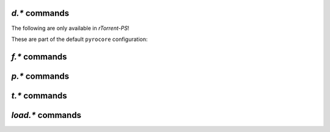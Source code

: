 .. _d-commands:

`d.*` commands
^^^^^^^^^^^^^^^^^^^^^^^^^^

.. glossary::

    d.accepting_seeders
    d.accepting_seeders.disable
    d.accepting_seeders.enable
    d.base_filename
    d.base_path
    d.bitfield
    d.bytes_done
    d.check_hash
    d.chunk_size
    d.chunks_hashed
    d.chunks_seen
    d.close
    d.close.directly
    d.complete
    d.completed_bytes
    d.completed_chunks
    d.connection_current
    d.connection_current.set
    d.connection_leech
    d.connection_seed
    d.create_link
    d.creation_date
    d.custom
    d.custom.set
    d.custom1
    d.custom1.set
    d.custom2
    d.custom2.set
    d.custom3
    d.custom3.set
    d.custom4
    d.custom4.set
    d.custom5
    d.custom5.set
    d.custom_throw
    d.delete_link
    d.delete_tied
    d.directory
    d.directory.set
    d.directory_base
    d.directory_base.set
    d.disconnect.seeders
    d.down.choke_heuristics
    d.down.choke_heuristics.leech
    d.down.choke_heuristics.seed
    d.down.choke_heuristics.set
    d.down.rate
    d.down.total
    d.downloads_max
    d.downloads_max.set
    d.downloads_min
    d.downloads_min.set
    d.erase
    d.free_diskspace
    d.group
    d.group.name
    d.group.set
    d.hash
    d.hashing
    d.hashing_failed
    d.hashing_failed.set
    d.ignore_commands
    d.ignore_commands.set
    d.incomplete
    d.is_active
    d.is_hash_checked
    d.is_hash_checking
    d.is_meta
    d.is_multi_file
    d.is_not_partially_done
    d.is_open
    d.is_partially_done
    d.is_pex_active
    d.is_private
    d.left_bytes
    d.load_date
    d.loaded_file
    d.local_id
    d.local_id_html
    d.max_file_size
    d.max_file_size.set
    d.max_size_pex
    d.message
    d.message.set
    d.mode
    d.multicall2
    d.name
    d.open
    d.pause
    d.peer_exchange
    d.peer_exchange.set
    d.peers_accounted
    d.peers_complete
    d.peers_connected
    d.peers_max
    d.peers_max.set
    d.peers_min
    d.peers_min.set
    d.peers_not_connected
    d.priority
    d.priority.set
    d.priority_str
    d.ratio
    d.resume
    d.save_full_session
    d.save_resume
    d.size_bytes
    d.size_chunks
    d.size_files
    d.size_pex
    d.skip.rate
    d.skip.total
    d.start
    d.state
    d.state_changed
    d.state_counter
    d.stop
    d.throttle_name
    d.throttle_name.set
    d.tied_to_file
    d.tied_to_file.set
    d.timestamp.finished
    d.timestamp.started
    d.tracker.insert
    d.tracker.send_scrape
    d.tracker_announce
    d.tracker_focus
    d.tracker_numwant
    d.tracker_numwant.set
    d.tracker_size
    d.try_close
    d.try_start
    d.try_stop
    d.up.choke_heuristics
    d.up.choke_heuristics.leech
    d.up.choke_heuristics.seed
    d.up.choke_heuristics.set
    d.up.rate
    d.up.total

        **TODO**

    d.update_priorities

        After a scripted change to priorities using :term:`f.priority.set`,
        this command **must** be called. It updates the internal state of a
        download item based on the new priority settings.

    d.uploads_max
    d.uploads_max.set
    d.uploads_min
    d.uploads_min.set
    d.views
    d.views.has
    d.views.push_back
    d.views.push_back_unique
    d.views.remove
    d.wanted_chunks

        **TODO**


The following are only available in *rTorrent-PS*!

.. glossary::

    d.tracker_domain

        Returns the (shortened) tracker domain of the given download item. The
        chosen tracker is the first HTTP one with active peers (seeders or
        leechers), or else the first one.

        .. code-block:: ini

            # Trackers view (all items, sorted by tracker domain and then name).
            # This will ONLY work if you use rTorrent-PS!
            view.add          = trackers
            view.sort_new     = trackers, "compare=,d.tracker_domain=,d.name="
            view.sort_current = trackers, "compare=,d.tracker_domain=,d.name="


These are part of the default ``pyrocore`` configuration:

.. glossary::

    d.data_path
    d.session_file
    d.tracker.bump_scrape
    d.timestamp.downloaded
    d.last_active

        **TODO**


.. _f-commands:

`f.*` commands
^^^^^^^^^^^^^^^^^^^^^^^^^^

.. glossary::

    f.completed_chunks
    f.frozen_path
    f.is_create_queued
    f.is_created
    f.is_open
    f.is_resize_queued
    f.last_touched
    f.match_depth_next
    f.match_depth_prev
    f.multicall
    f.offset
    f.path
    f.path_components
    f.path_depth
    f.prioritize_first
    f.prioritize_first.disable
    f.prioritize_first.enable
    f.prioritize_last
    f.prioritize_last.disable
    f.prioritize_last.enable

        **TODO**

    f.priority
    f.priority.set

        **TODO**

        See also :term:`d.update_priorities`.

    f.range_first
    f.range_second
    f.set_create_queued
    f.set_resize_queued
    f.size_bytes
    f.size_chunks
    f.unset_create_queued
    f.unset_resize_queued

        **TODO**


.. _p-commands:

`p.*` commands
^^^^^^^^^^^^^^^^^^^^^^^^^^

.. glossary::

    p.address
    p.banned
    p.banned.set
    p.call_target
    p.client_version
    p.completed_percent
    p.disconnect
    p.disconnect_delayed
    p.down_rate
    p.down_total
    p.id
    p.id_html
    p.is_encrypted
    p.is_incoming
    p.is_obfuscated
    p.is_preferred
    p.is_snubbed
    p.is_unwanted
    p.multicall
    p.options_str
    p.peer_rate
    p.peer_total
    p.port
    p.snubbed
    p.snubbed.set
    p.up_rate
    p.up_total

        **TODO**


.. _t-commands:

`t.*` commands
^^^^^^^^^^^^^^^^^^^^^^^^^^

.. glossary::

    t.activity_time_last
    t.activity_time_next
    t.can_scrape
    t.disable
    t.enable
    t.failed_counter
    t.failed_time_last
    t.failed_time_next
    t.group
    t.id
    t.is_busy
    t.is_enabled
    t.is_enabled.set
    t.is_extra_tracker
    t.is_open
    t.is_usable
    t.latest_event
    t.latest_new_peers
    t.latest_sum_peers
    t.min_interval
    t.multicall
    t.normal_interval
    t.scrape_complete
    t.scrape_counter
    t.scrape_downloaded
    t.scrape_incomplete
    t.scrape_time_last
    t.success_counter
    t.success_time_last
    t.success_time_next
    t.type
    t.url

        **TODO**


.. _load-commands:

`load.*` commands
^^^^^^^^^^^^^^^^^^^^^^^^^^

.. glossary::

    load.normal
    load.verbose

        **TODO**

    load.start
    load.start_verbose

        **TODO**

    load.raw
    load.raw_start
    load.raw_start_verbose
    load.raw_verbose

        **TODO**

.. END cmd-items
